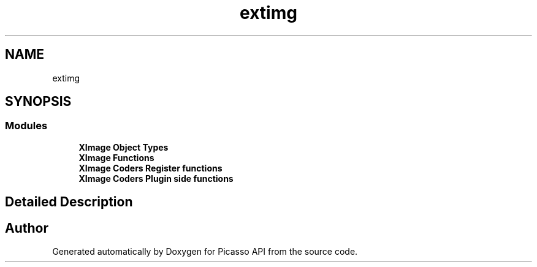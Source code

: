 .TH "extimg" 3 "Tue Dec 24 2024" "Version 2.8" "Picasso API" \" -*- nroff -*-
.ad l
.nh
.SH NAME
extimg
.SH SYNOPSIS
.br
.PP
.SS "Modules"

.in +1c
.ti -1c
.RI "\fBXImage Object Types\fP"
.br
.ti -1c
.RI "\fBXImage Functions\fP"
.br
.ti -1c
.RI "\fBXImage Coders Register functions\fP"
.br
.ti -1c
.RI "\fBXImage Coders Plugin side functions\fP"
.br
.in -1c
.SH "Detailed Description"
.PP 

.SH "Author"
.PP 
Generated automatically by Doxygen for Picasso API from the source code\&.
